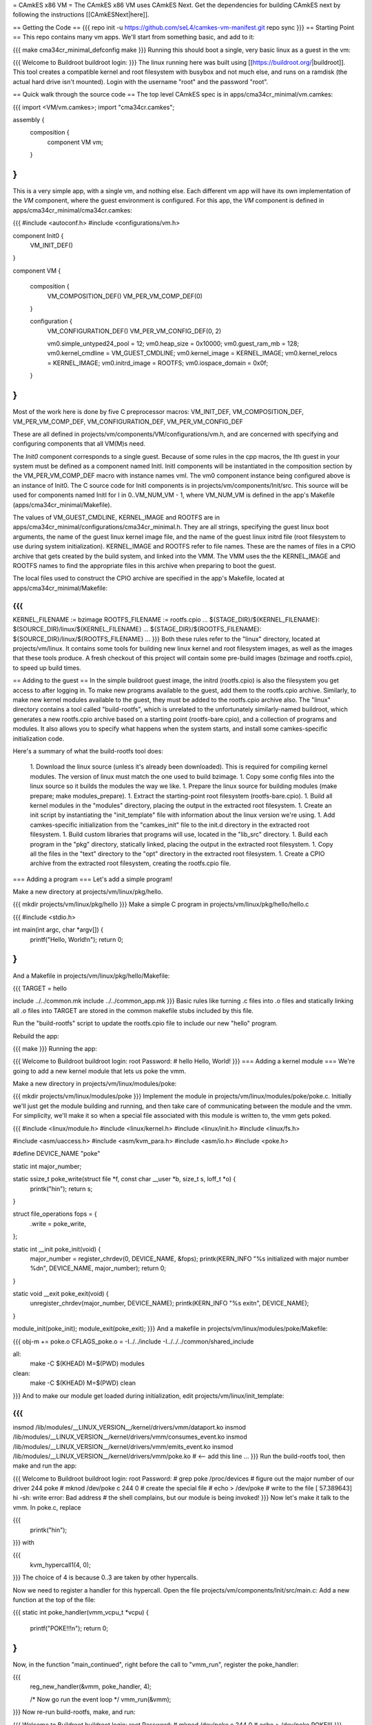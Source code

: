 = CAmkES x86 VM =
The CAmkES x86 VM uses CAmkES Next. Get the dependencies for building CAmkES next by following the instructions [[CAmkESNext|here]].

== Getting the Code ==
{{{
repo init -u https://github.com/seL4/camkes-vm-manifest.git
repo sync
}}}
== Starting Point ==
This repo contains many vm apps. We'll start from something basic, and add to it:

{{{
make cma34cr_minimal_defconfig
make
}}}
Running this should boot a single, very basic linux as a guest in the vm:

{{{
Welcome to Buildroot
buildroot login:
}}}
The linux running here was built using [[https://buildroot.org/|buildroot]]. This tool creates a compatible kernel and root filesystem with busybox and not much else, and runs on a ramdisk (the actual hard drive isn't mounted). Login with the username "root" and the password "root".

== Quick walk through the source code ==
The top level CAmkES spec is in apps/cma34cr_minimal/vm.camkes:

{{{
import <VM/vm.camkes>;
import "cma34cr.camkes";

assembly {
    composition {
        component VM vm;
    }
}
}}}
This is a very simple app, with a single vm, and nothing else. Each different vm app will have its own implementation of the `VM` component, where the guest environment is configured. For this app, the `VM` component is defined in apps/cma34cr_minimal/cma34cr.camkes:

{{{
#include <autoconf.h>
#include <configurations/vm.h>

component Init0 {
    VM_INIT_DEF()
}

component VM {

    composition {
        VM_COMPOSITION_DEF()
        VM_PER_VM_COMP_DEF(0)
    }

    configuration {
        VM_CONFIGURATION_DEF()
        VM_PER_VM_CONFIG_DEF(0, 2)

        vm0.simple_untyped24_pool = 12;
        vm0.heap_size = 0x10000;
        vm0.guest_ram_mb = 128;
        vm0.kernel_cmdline = VM_GUEST_CMDLINE;
        vm0.kernel_image = KERNEL_IMAGE;
        vm0.kernel_relocs = KERNEL_IMAGE;
        vm0.initrd_image = ROOTFS;
        vm0.iospace_domain = 0x0f;
    }
}
}}}
Most of the work here is done by five C preprocessor macros: VM_INIT_DEF, VM_COMPOSITION_DEF, VM_PER_VM_COMP_DEF, VM_CONFIGURATION_DEF, VM_PER_VM_CONFIG_DEF

These are all defined in projects/vm/components/VM/configurations/vm.h, and are concerned with specifying and configuring components that all VM(M)s need.

The `Init0` component corresponds to a single guest. Because of some rules in the cpp macros, the Ith guest in your system must be defined as a component named InitI. InitI components will be instantiated in the composition section by the VM_PER_VM_COMP_DEF macro with instance names vmI. The vm0 component instance being configured above is an instance of Init0. The C source code for InitI components is in projects/vm/components/Init/src. This source will be used for components named InitI for I in 0..VM_NUM_VM - 1, where VM_NUM_VM is defined in the app's Makefile (apps/cma34cr_minimal/Makefile).

The values of VM_GUEST_CMDLINE, KERNEL_IMAGE and ROOTFS are in apps/cma34cr_minimal/configurations/cma34cr_minimal.h. They are all strings, specifying the guest linux boot arguments, the name of the guest linux kernel image file, and the name of the guest linux initrd file (root filesystem to use during system initialization). KERNEL_IMAGE and ROOTFS refer to file names. These are the names of files in a CPIO archive that gets created by the build system, and linked into the VMM. The VMM uses the the KERNEL_IMAGE and ROOTFS names to find the appropriate files in this archive when preparing to boot the guest.

The local files used to construct the CPIO archive are specified in the app's Makefile, located at apps/cma34cr_minimal/Makefile:

{{{
...
KERNEL_FILENAME := bzimage
ROOTFS_FILENAME := rootfs.cpio
...
${STAGE_DIR}/${KERNEL_FILENAME}: $(SOURCE_DIR)/linux/${KERNEL_FILENAME}
...
${STAGE_DIR}/${ROOTFS_FILENAME}: ${SOURCE_DIR}/linux/${ROOTFS_FILENAME}
...
}}}
Both these rules refer to the "linux" directory, located at projects/vm/linux. It contains some tools for building new linux kernel and root filesystem images, as well as the images that these tools produce. A fresh checkout of this project will contain some pre-build images (bzimage and rootfs.cpio), to speed up build times.

== Adding to the guest ==
In the simple buildroot guest image, the initrd (rootfs.cpio) is also the filesystem you get access to after logging in. To make new programs available to the guest, add them to the rootfs.cpio archive. Similarly, to make new kernel modules available to the guest, they must be added to the rootfs.cpio archive also. The "linux" directory contains a tool called "build-rootfs", which is unrelated to the unfortunately similarly-named buildroot, which generates a new rootfs.cpio archive based on a starting point (rootfs-bare.cpio), and a collection of programs and modules. It also allows you to specify what happens when the system starts, and install some camkes-specific initialization code.

Here's a summary of what the build-rootfs tool does:

 1. Download the linux source (unless it's already been downloaded). This is required for compiling kernel modules. The version of linux must match the one used to build bzimage.
 1. Copy some config files into the linux source so it builds the modules the way we like.
 1. Prepare the linux source for building modules (make prepare; make modules_prepare).
 1. Extract the starting-point root filesystem (rootfs-bare.cpio).
 1. Build all kernel modules in the "modules" directory, placing the output in the extracted root filesystem.
 1. Create an init script by instantiating the "init_template" file with information about the linux version we're using.
 1. Add camkes-specific initialization from the "camkes_init" file to the init.d directory in the extracted root filesystem.
 1. Build custom libraries that programs will use, located in the "lib_src" directory.
 1. Build each program in the "pkg" directory, statically linked, placing the output in the extracted root filesystem.
 1. Copy all the files in the "text" directory to the "opt" directory in the extracted root filesystem.
 1. Create a CPIO archive from the extracted root filesystem, creating the rootfs.cpio file.

=== Adding a program ===
Let's add a simple program!

Make a new directory at projects/vm/linux/pkg/hello.

{{{
mkdir projects/vm/linux/pkg/hello
}}}
Make a simple C program in projects/vm/linux/pkg/hello/hello.c

{{{
#include <stdio.h>

int main(int argc, char *argv[]) {
    printf("Hello, World!\n");
    return 0;
}
}}}
And a Makefile in projects/vm/linux/pkg/hello/Makefile:

{{{
TARGET = hello

include ../../common.mk
include ../../common_app.mk
}}}
Basic rules like turning .c files into .o files and statically linking all .o files into TARGET are stored in the common makefile stubs included by this file.

Run the "build-rootfs" script to update the rootfs.cpio file to include our new "hello" program.

Rebuild the app:

{{{
make
}}}
Running the app:

{{{
Welcome to Buildroot
buildroot login: root
Password:
# hello
Hello, World!
}}}
=== Adding a kernel module ===
We're going to add a new kernel module that lets us poke the vmm.

Make a new directory in projects/vm/linux/modules/poke:

{{{
mkdir projects/vm/linux/modules/poke
}}}
Implement the module in projects/vm/linux/modules/poke/poke.c. Initially we'll just get the module building and running, and then take care of communicating between the module and the vmm. For simplicity, we'll make it so when a special file associated with this module is written to, the vmm gets poked.

{{{
#include <linux/module.h>
#include <linux/kernel.h>
#include <linux/init.h>
#include <linux/fs.h>

#include <asm/uaccess.h>
#include <asm/kvm_para.h>
#include <asm/io.h>
#include <poke.h>

#define DEVICE_NAME "poke"

static int major_number;

static ssize_t poke_write(struct file *f, const char __user *b, size_t s, loff_t *o) {
    printk("hi\n");
    return s;
}

struct file_operations fops = {
    .write = poke_write,
};

static int __init poke_init(void) {
    major_number = register_chrdev(0, DEVICE_NAME, &fops);
    printk(KERN_INFO "%s initialized with major number %d\n", DEVICE_NAME, major_number);
    return 0;
}

static void __exit poke_exit(void) {
    unregister_chrdev(major_number, DEVICE_NAME);
    printk(KERN_INFO "%s exit\n", DEVICE_NAME);
}

module_init(poke_init);
module_exit(poke_exit);
}}}
And a makefile in projects/vm/linux/modules/poke/Makefile:

{{{
obj-m += poke.o
CFLAGS_poke.o = -I../../include -I../../../common/shared_include

all:
    make -C $(KHEAD) M=$(PWD) modules

clean:
    make -C $(KHEAD) M=$(PWD) clean
}}}
And to make our module get loaded during initialization, edit projects/vm/linux/init_template:

{{{
...
insmod /lib/modules/__LINUX_VERSION__/kernel/drivers/vmm/dataport.ko
insmod /lib/modules/__LINUX_VERSION__/kernel/drivers/vmm/consumes_event.ko
insmod /lib/modules/__LINUX_VERSION__/kernel/drivers/vmm/emits_event.ko
insmod /lib/modules/__LINUX_VERSION__/kernel/drivers/vmm/poke.ko            # <-- add this line
...
}}}
Run the build-rootfs tool, then make and run the app:

{{{
Welcome to Buildroot
buildroot login: root
Password:
# grep poke /proc/devices         # figure out the major number of our driver
244 poke
# mknod /dev/poke c 244 0         # create the special file
# echo > /dev/poke                # write to the file
[   57.389643] hi
-sh: write error: Bad address     # the shell complains, but our module is being invoked!
}}}
Now let's make it talk to the vmm. In poke.c, replace

{{{
    printk("hi\n");
}}}
with

{{{
    kvm_hypercall1(4, 0);
}}}
The choice of 4 is because 0..3 are taken by other hypercalls.

Now we need to register a handler for this hypercall. Open the file projects/vm/components/Init/src/main.c: Add a new function at the top of the file:

{{{
static int poke_handler(vmm_vcpu_t *vcpu) {
    printf("POKE!!!\n");
    return 0;
}
}}}
Now, in the function "main_continued", right before the call to "vmm_run", register the poke_handler:

{{{
    reg_new_handler(&vmm, poke_handler, 4);

    /* Now go run the event loop */
    vmm_run(&vmm);
}}}
Now re-run build-rootfs, make, and run:

{{{
Welcome to Buildroot
buildroot login: root
Password:
# mknod /dev/poke c 244 0
# echo > /dev/poke
POKE!!!
}}}

